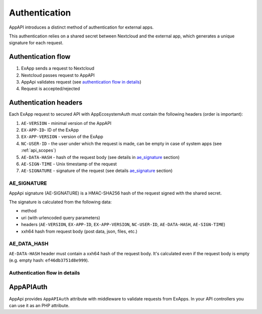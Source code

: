 Authentication
==============

AppAPI introduces a distinct method of authentication for external apps.

This authentication relies on a shared secret between Nextcloud and the external app, which generates a unique signature for each request.

Authentication flow
^^^^^^^^^^^^^^^^^^^

1. ExApp sends a request to Nextcloud
2. Nextcloud passes request to AppAPI
3. AppApi validates request (see `authentication flow in details`_)
4. Request is accepted/rejected

.. mermaid::

	sequenceDiagram
    	participant ExApp
    	box Nextcloud
			participant Nextcloud
			participant AppAPI
		end
    	ExApp->>+Nextcloud: Request to API
    	Nextcloud->>+AppAPI: Validate request
    	AppAPI-->>-Nextcloud: Request accepted/rejected
    	Nextcloud-->>-ExApp: Response (200/401)


Authentication headers
^^^^^^^^^^^^^^^^^^^^^^

Each ExApp request to secured API with AppEcosystemAuth must contain the following headers (order is important):

1. ``AE-VERSION`` - minimal version of the AppAPI
2. ``EX-APP-ID``- ID of the ExApp
3. ``EX-APP-VERSION`` - version of the ExApp
4. ``NC-USER-ID`` - the user under which the request is made, can be empty in case of system apps (see :ref:`api_scopes`)
5. ``AE-DATA-HASH`` - hash of the request body (see details in `ae_signature`_ section)
6. ``AE-SIGN-TIME`` - Unix timestamp of the request
7. ``AE-SIGNATURE`` - signature of the request (see details `ae_signature`_ section)


AE_SIGNATURE
************

AppApi signature (AE-SIGNATURE) is a HMAC-SHA256 hash of the request signed with the shared secret.

The signature is calculated from the following data:

* method
* uri (with urlencoded query parameters)
* headers (``AE-VERSION``, ``EX-APP-ID``, ``EX-APP-VERSION``, ``NC-USER-ID``, ``AE-DATA-HASH``, ``AE-SIGN-TIME``)
* xxh64 hash from request body (post data, json, files, etc.)

AE_DATA_HASH
************

``AE-DATA-HASH`` header must contain a xxh64 hash of the request body.
It's calculated even if the request body is empty (e.g. empty hash: ``ef46db3751d8e999``).


Authentication flow in details
******************************

.. mermaid::
	:zoom:

	sequenceDiagram
		autonumber
		participant ExApp
		box Nextcloud
			participant Nextcloud
			participant AppApi
		end
		ExApp->>+Nextcloud: Request to API
		Nextcloud->>Nextcloud: Check if AE-SIGNATURE header exists
		Nextcloud-->>ExApp: Reject if AE-SIGNATURE header not exists
		Nextcloud->>Nextcloud: Check if AppApi enabled
		Nextcloud-->>ExApp: Reject if AppApi not enabled
		Nextcloud->>+AppApi: Validate request
		AppApi-->>AppApi: Check if ExApp exists and enabled
		AppApi-->>Nextcloud: Reject if ExApp not exists or disabled
		AppApi-->>AppApi: Check if ExApp version changed
		AppApi-->>AppApi: Validate AE-SIGN-TIME
		AppApi-->>Nextcloud: Reject if sign time diff > 5 min
		AppApi-->>AppApi: Generate and validate AE-SIGNATURE
		AppApi-->>Nextcloud: Reject if signature not match
		AppApi-->>AppApi: Validate AE-DATA-HASH
		AppApi-->>Nextcloud: Reject if data hash not match
		AppApi-->>AppApi: Check API scope
		AppApi-->>Nextcloud: Reject if API scope not match
		AppApi-->>AppApi: Check if user interacted with ExApp
		AppApi-->>Nextcloud: Reject if user has not interacted with ExApp (attempt to bypass user)
		AppApi-->>AppApi: Check if user is not empty and active
		AppApi-->>Nextcloud: Set active user
		AppApi->>-Nextcloud: Request accepted/rejected
		Nextcloud->>-ExApp: Response (200/401)


AppAPIAuth
^^^^^^^^^^

AppApi provides ``AppAPIAuth`` attribute with middleware to validate requests from ExApps.
In your API controllers you can use it as an PHP attribute.
